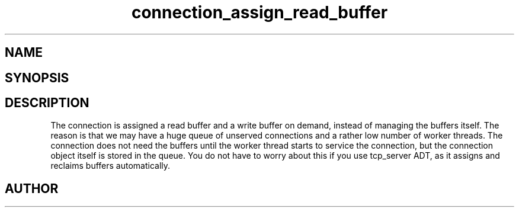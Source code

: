 .TH connection_assign_read_buffer 3
.SH NAME
.Nm connection_assign_read_buffer()
.Nm connection_assign_write_buffer()
.Nm connection_reclaim_read_buffer()
.Nm connection_reclaim_write_buffer()
.Nd Manage connection buffers
.SH SYNOPSIS
.Fd #include <connection.h>
.Fo "membuf connection_reclaim_read_buffer"
.Fa "connection conn"
.Fc
.Fo "membuf connection_reclaim_write_buffer"
.Fa "connection conn"
.Fc
.Fo "void connection_assign_read_buffer"
.Fa "connection conn"
.Fa "membuf buf"
.Fc
.Fo "void connection_assign_write_buffer"
.Fa "connection conn"
.Fa "membuf buf"
.Fc
.SH DESCRIPTION
The connection is assigned a read buffer and a write buffer on demand,
instead of managing the buffers itself. The reason is that we may
have a huge queue of unserved connections and a rather low number of
worker threads. The connection does not need the buffers until the
worker thread starts to service the connection, but the connection object
itself is stored in the queue. 
.Pp
You do not have to worry about this if you use tcp_server ADT,
as it assigns and reclaims buffers automatically. 
.SH AUTHOR
.An B. Augestad, bjorn.augestad@gmail.com
